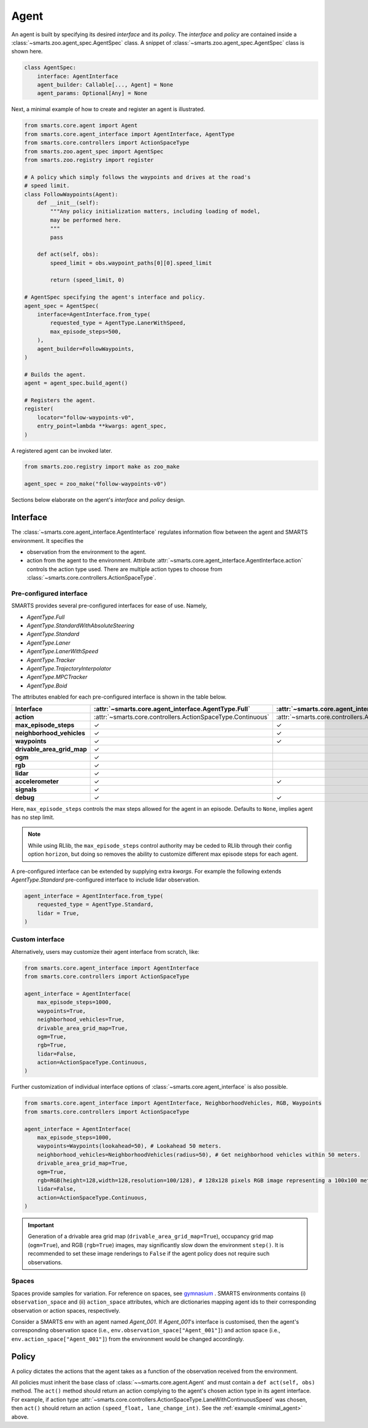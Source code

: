 .. _agent:

Agent
=====

An agent is built by specifying its desired `interface` and its `policy`. 
The `interface` and `policy` are contained inside a :class:`~smarts.zoo.agent_spec.AgentSpec` class. 
A snippet of :class:`~smarts.zoo.agent_spec.AgentSpec` class is shown here.

.. code-block:: python

    class AgentSpec:
        interface: AgentInterface
        agent_builder: Callable[..., Agent] = None
        agent_params: Optional[Any] = None

Next, a minimal example of how to create and register an agent is illustrated.

.. _minimal_agent:
.. code-block:: python

    from smarts.core.agent import Agent
    from smarts.core.agent_interface import AgentInterface, AgentType
    from smarts.core.controllers import ActionSpaceType
    from smarts.zoo.agent_spec import AgentSpec
    from smarts.zoo.registry import register

    # A policy which simply follows the waypoints and drives at the road's
    # speed limit.
    class FollowWaypoints(Agent):
        def __init__(self):
            """Any policy initialization matters, including loading of model,
            may be performed here.
            """
            pass

        def act(self, obs):
            speed_limit = obs.waypoint_paths[0][0].speed_limit

            return (speed_limit, 0)

    # AgentSpec specifying the agent's interface and policy.
    agent_spec = AgentSpec(
        interface=AgentInterface.from_type(
            requested_type = AgentType.LanerWithSpeed,
            max_episode_steps=500,
        ),
        agent_builder=FollowWaypoints,
    )

    # Builds the agent.
    agent = agent_spec.build_agent()

    # Registers the agent.
    register(
        locator="follow-waypoints-v0",
        entry_point=lambda **kwargs: agent_spec,
    )

A registered agent can be invoked later.

.. code-block:: python

    from smarts.zoo.registry import make as zoo_make

    agent_spec = zoo_make("follow-waypoints-v0")

Sections below elaborate on the agent's `interface` and `policy` design.

Interface
---------

The :class:`~smarts.core.agent_interface.AgentInterface` regulates information flow between the agent and SMARTS environment. 
It specifies the

+ observation from the environment to the agent. 
+ action from the agent to the environment. Attribute :attr:`~smarts.core.agent_interface.AgentInterface.action` controls the action type used. There are multiple action types to choose from :class:`~smarts.core.controllers.ActionSpaceType`.

Pre-configured interface
^^^^^^^^^^^^^^^^^^^^^^^^

SMARTS provides several pre-configured interfaces for ease of use. Namely,

+ `AgentType.Full`
+ `AgentType.StandardWithAbsoluteSteering`
+ `AgentType.Standard`
+ `AgentType.Laner`
+ `AgentType.LanerWithSpeed`
+ `AgentType.Tracker`
+ `AgentType.TrajectoryInterpolator`
+ `AgentType.MPCTracker`
+ `AgentType.Boid`

The attributes enabled for each pre-configured interface is shown in the table below.

+----------------------------+-------------------------------------------------------------+-----------------------------------------------------------------------------+------------------------------------------------------------------+-------------------------------------------------------+--------------------------------------------------------------------------+-------------------------------------------------------------+-----------------------------------------------------------------------+-----------------------------------------------------------+------------------------------------------------------------------+-------------------------------------------------------------+-------------------------------------------------------------+---------------------------------------------------------+
| **Interface**              | :attr:`~smarts.core.agent_interface.AgentType.Full`         | :attr:`~smarts.core.agent_interface.AgentType.StandardWithAbsoluteSteering` | :attr:`~smarts.core.agent_interface.AgentType.Standard`          | :attr:`~smarts.core.agent_interface.AgentType.Laner`  | :attr:`~smarts.core.agent_interface.AgentType.LanerWithSpeed`            | :attr:`~smarts.core.agent_interface.AgentType.Tracker`      | :attr:`~smarts.core.agent_interface.AgentType.TrajectoryInterpolator` | :attr:`~smarts.core.agent_interface.AgentType.MPCTracker` | :attr:`~smarts.core.agent_interface.AgentType.Boid`              | :attr:`~smarts.core.agent_interface.AgentType.Loner`        | :attr:`~smarts.core.agent_interface.AgentType.Tagger`       | :attr:`~smarts.core.agent_interface.AgentType.Direct`   |
+============================+=============================================================+=============================================================================+==================================================================+=======================================================+==========================================================================+=============================================================+=======================================================================+===========================================================+==================================================================+=============================================================+=============================================================+=========================================================+
| **action**                 | :attr:`~smarts.core.controllers.ActionSpaceType.Continuous` | :attr:`~smarts.core.controllers.ActionSpaceType.Continuous`                 | :attr:`~smarts.core.controllers.ActionSpaceType.ActuatorDynamic` | :attr:`~smarts.core.controllers.ActionSpaceType.Lane` | :attr:`~smarts.core.controllers.ActionSpaceType.LaneWithContinuousSpeed` | :attr:`~smarts.core.controllers.ActionSpaceType.Trajectory` | :attr:`~smarts.core.controllers.ActionSpaceType.TrajectoryWithTime`   | :attr:`~smarts.core.controllers.ActionSpaceType.MPC`      | :attr:`~smarts.core.controllers.ActionSpaceType.MultiTargetPose` | :attr:`~smarts.core.controllers.ActionSpaceType.Continuous` | :attr:`~smarts.core.controllers.ActionSpaceType.Continuous` | :attr:`~smarts.core.controllers.ActionSpaceType.Direct` |
+----------------------------+-------------------------------------------------------------+-----------------------------------------------------------------------------+------------------------------------------------------------------+-------------------------------------------------------+--------------------------------------------------------------------------+-------------------------------------------------------------+-----------------------------------------------------------------------+-----------------------------------------------------------+------------------------------------------------------------------+-------------------------------------------------------------+-------------------------------------------------------------+---------------------------------------------------------+
| **max_episode_steps**      | ✓                                                           | ✓                                                                           | ✓                                                                | ✓                                                     | ✓                                                                        | ✓                                                           | ✓                                                                     | ✓                                                         | ✓                                                                | ✓                                                           | ✓                                                           | ✓                                                       |
+----------------------------+-------------------------------------------------------------+-----------------------------------------------------------------------------+------------------------------------------------------------------+-------------------------------------------------------+--------------------------------------------------------------------------+-------------------------------------------------------------+-----------------------------------------------------------------------+-----------------------------------------------------------+------------------------------------------------------------------+-------------------------------------------------------------+-------------------------------------------------------------+---------------------------------------------------------+
| **neighborhood_vehicles**  | ✓                                                           | ✓                                                                           | ✓                                                                |                                                       |                                                                          |                                                             |                                                                       |                                                           | ✓                                                                |                                                             | ✓                                                           | ✓                                                       |
+----------------------------+-------------------------------------------------------------+-----------------------------------------------------------------------------+------------------------------------------------------------------+-------------------------------------------------------+--------------------------------------------------------------------------+-------------------------------------------------------------+-----------------------------------------------------------------------+-----------------------------------------------------------+------------------------------------------------------------------+-------------------------------------------------------------+-------------------------------------------------------------+---------------------------------------------------------+
| **waypoints**              | ✓                                                           | ✓                                                                           | ✓                                                                | ✓                                                     | ✓                                                                        | ✓                                                           |                                                                       | ✓                                                         | ✓                                                                | ✓                                                           | ✓                                                           |                                                         |
+----------------------------+-------------------------------------------------------------+-----------------------------------------------------------------------------+------------------------------------------------------------------+-------------------------------------------------------+--------------------------------------------------------------------------+-------------------------------------------------------------+-----------------------------------------------------------------------+-----------------------------------------------------------+------------------------------------------------------------------+-------------------------------------------------------------+-------------------------------------------------------------+---------------------------------------------------------+
| **drivable_area_grid_map** | ✓                                                           |                                                                             |                                                                  |                                                       |                                                                          |                                                             |                                                                       |                                                           |                                                                  |                                                             |                                                             |                                                         |
+----------------------------+-------------------------------------------------------------+-----------------------------------------------------------------------------+------------------------------------------------------------------+-------------------------------------------------------+--------------------------------------------------------------------------+-------------------------------------------------------------+-----------------------------------------------------------------------+-----------------------------------------------------------+------------------------------------------------------------------+-------------------------------------------------------------+-------------------------------------------------------------+---------------------------------------------------------+
| **ogm**                    | ✓                                                           |                                                                             |                                                                  |                                                       |                                                                          |                                                             |                                                                       |                                                           |                                                                  |                                                             |                                                             |                                                         |
+----------------------------+-------------------------------------------------------------+-----------------------------------------------------------------------------+------------------------------------------------------------------+-------------------------------------------------------+--------------------------------------------------------------------------+-------------------------------------------------------------+-----------------------------------------------------------------------+-----------------------------------------------------------+------------------------------------------------------------------+-------------------------------------------------------------+-------------------------------------------------------------+---------------------------------------------------------+
| **rgb**                    | ✓                                                           |                                                                             |                                                                  |                                                       |                                                                          |                                                             |                                                                       |                                                           |                                                                  |                                                             |                                                             |                                                         |
+----------------------------+-------------------------------------------------------------+-----------------------------------------------------------------------------+------------------------------------------------------------------+-------------------------------------------------------+--------------------------------------------------------------------------+-------------------------------------------------------------+-----------------------------------------------------------------------+-----------------------------------------------------------+------------------------------------------------------------------+-------------------------------------------------------------+-------------------------------------------------------------+---------------------------------------------------------+
| **lidar**                  | ✓                                                           |                                                                             |                                                                  |                                                       |                                                                          |                                                             |                                                                       |                                                           |                                                                  |                                                             |                                                             |                                                         |
+----------------------------+-------------------------------------------------------------+-----------------------------------------------------------------------------+------------------------------------------------------------------+-------------------------------------------------------+--------------------------------------------------------------------------+-------------------------------------------------------------+-----------------------------------------------------------------------+-----------------------------------------------------------+------------------------------------------------------------------+-------------------------------------------------------------+-------------------------------------------------------------+---------------------------------------------------------+
| **accelerometer**          | ✓                                                           | ✓                                                                           | ✓                                                                | ✓                                                     | ✓                                                                        | ✓                                                           | ✓                                                                     | ✓                                                         | ✓                                                                | ✓                                                           | ✓                                                           | ✓                                                       |
+----------------------------+-------------------------------------------------------------+-----------------------------------------------------------------------------+------------------------------------------------------------------+-------------------------------------------------------+--------------------------------------------------------------------------+-------------------------------------------------------------+-----------------------------------------------------------------------+-----------------------------------------------------------+------------------------------------------------------------------+-------------------------------------------------------------+-------------------------------------------------------------+---------------------------------------------------------+
| **signals**                | ✓                                                           |                                                                             |                                                                  |                                                       |                                                                          |                                                             |                                                                       |                                                           |                                                                  |                                                             |                                                             | ✓                                                       |
+----------------------------+-------------------------------------------------------------+-----------------------------------------------------------------------------+------------------------------------------------------------------+-------------------------------------------------------+--------------------------------------------------------------------------+-------------------------------------------------------------+-----------------------------------------------------------------------+-----------------------------------------------------------+------------------------------------------------------------------+-------------------------------------------------------------+-------------------------------------------------------------+---------------------------------------------------------+
| **debug**                  | ✓                                                           | ✓                                                                           | ✓                                                                | ✓                                                     | ✓                                                                        | ✓                                                           | ✓                                                                     | ✓                                                         | ✓                                                                | ✓                                                           | ✓                                                           | ✓                                                       |
+----------------------------+-------------------------------------------------------------+-----------------------------------------------------------------------------+------------------------------------------------------------------+-------------------------------------------------------+--------------------------------------------------------------------------+-------------------------------------------------------------+-----------------------------------------------------------------------+-----------------------------------------------------------+------------------------------------------------------------------+-------------------------------------------------------------+-------------------------------------------------------------+---------------------------------------------------------+

Here, ``max_episode_steps`` controls the max steps allowed for the agent in an episode. Defaults to ``None``, implies agent has no step limit.

.. note:: 

    While using RLlib, the ``max_episode_steps`` control authority may be ceded to RLlib through their config option ``horizon``, but doing so 
    removes the ability to customize different max episode steps for each agent.

A pre-configured interface can be extended by supplying extra `kwargs`. For example the following extends `AgentType.Standard` pre-configured interface to include lidar observation.

.. code-block:: python

    agent_interface = AgentInterface.from_type(
        requested_type = AgentType.Standard,
        lidar = True, 
    )

Custom interface
^^^^^^^^^^^^^^^^

Alternatively, users may customize their agent interface from scratch, like:

.. code-block:: python

    from smarts.core.agent_interface import AgentInterface
    from smarts.core.controllers import ActionSpaceType

    agent_interface = AgentInterface(
        max_episode_steps=1000,
        waypoints=True,
        neighborhood_vehicles=True,
        drivable_area_grid_map=True,
        ogm=True,
        rgb=True,
        lidar=False,
        action=ActionSpaceType.Continuous,
    )

Further customization of individual interface options of :class:`~smarts.core.agent_interface` is also possible.

.. code-block:: python

    from smarts.core.agent_interface import AgentInterface, NeighborhoodVehicles, RGB, Waypoints
    from smarts.core.controllers import ActionSpaceType

    agent_interface = AgentInterface(
        max_episode_steps=1000,
        waypoints=Waypoints(lookahead=50), # Lookahead 50 meters.
        neighborhood_vehicles=NeighborhoodVehicles(radius=50), # Get neighborhood vehicles within 50 meters.
        drivable_area_grid_map=True,
        ogm=True,
        rgb=RGB(height=128,width=128,resolution=100/128), # 128x128 pixels RGB image representing a 100x100 meters area.
        lidar=False,
        action=ActionSpaceType.Continuous,
    )

.. important::

    Generation of a drivable area grid map (``drivable_area_grid_map=True``), occupancy grid map (``ogm=True``), and RGB (``rgb=True``) images, may significantly slow down the environment ``step()``. 
    It is recommended to set these image renderings to ``False`` if the agent policy does not require such observations.

Spaces
^^^^^^

Spaces provide samples for variation. For reference on spaces, see `gymnasium <https://gymnasium.farama.org/api/spaces/>`_ .
SMARTS environments contains (i) ``observation_space`` and (ii) ``action_space`` attributes, which are dictionaries mapping agent ids to their corresponding observation or action spaces, respectively.

Consider a SMARTS env with an agent named `Agent_001`. If `Agent_001`'s interface is customised, then the agent's corresponding observation space (i.e., ``env.observation_space["Agent_001"]``) and action space (i.e., ``env.action_space["Agent_001"]``) from the environment would be changed accordingly. 

Policy
------

A policy dictates the actions that the agent takes as a function of the observation received from the environment.

All policies must inherit the base class of :class:`~~smarts.core.agent.Agent` and must contain a ``def act(self, obs)`` method.
The ``act()`` method should return an action complying to the agent's chosen action type in its agent interface. 
For example, if action type :attr:`~smarts.core.controllers.ActionSpaceType.LaneWithContinuousSpeed` was chosen, then ``act()`` should return an action ``(speed_float, lane_change_int)``. See the :ref:`example <minimal_agent>` above.